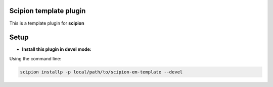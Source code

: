 =======================
Scipion template plugin
=======================

This is a template plugin for **scipion**

=====
Setup
=====

- **Install this plugin in devel mode:**

Using the command line:

.. code-block::

    scipion installp -p local/path/to/scipion-em-template --devel

